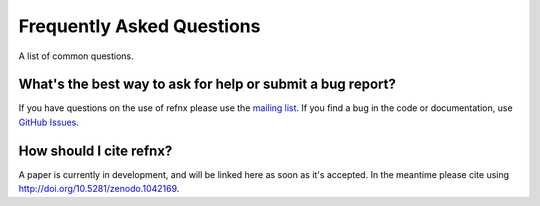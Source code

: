 .. _faq_chapter:

====================================
Frequently Asked Questions
====================================

.. _mailing list:  https://groups.google.com/group/refnx
.. _github issues: https://github.com/refnx/refnx/issues

A list of common questions.

What's the best way to ask for help or submit a bug report?
================================================================

If you have questions on the use of refnx please use the `mailing list`_.
If you find a bug in the code or documentation, use `GitHub Issues`_.

How should I cite refnx?
===========================

A paper is currently in development, and will be linked here as soon as it's
accepted. In the meantime please cite using
http://doi.org/10.5281/zenodo.1042169.
